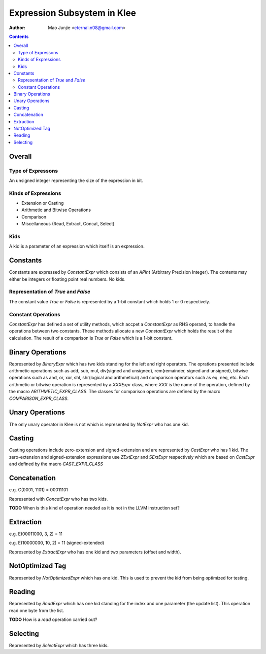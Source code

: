 ============================
Expression Subsystem in Klee
============================

:Author: Mao Junjie <eternal.n08@gmail.com>

.. contents::

Overall
=======

Type of Expressons
------------------

An unsigned integer representing the size of the expression in bit.

Kinds of Expressions
--------------------

* Extension or Casting
* Arithmetic and Bitwise Operations
* Comparison
* Miscellaneous (Read, Extract, Concat, Select)

Kids
----

A kid is a parameter of an expression which itself is an expression.

Constants
=========

Constants are expressed by *ConstantExpr* which consists of an *APInt* (Arbitrary Precision Integer). The contents may either be integers or floating point real numbers. No kids.

Representation of *True* and *False*
------------------------------------

The constant value *True* or *False* is represented by a 1-bit constant which holds 1 or 0 respectively.

Constant Operations
-------------------
*ConstantExpr* has defined a set of utility methods, which accpet a *ConstantExpr* as RHS operand, to handle the operations between two constants. These methods allocate a new *ConstantExpr* which holds the result of the calculation. The result of a comparison is *True* or *False* which is a 1-bit constant.

Binary Operations
=================

Represented by *BinaryExpr* which has two kids standing for the left and right operators. The oprations presented include arithmetic operations such as add, sub, mul, div(signed and unsigned), rem(remainder, signed and unsigned), bitwise operations such as and, or, xor, shl, shr(logical and arithmetical) and comparison operators such as eq, neq, etc. Each arithmetic or bitwise operation is represented by a *XXXExpr* class, where *XXX* is the name of the operation, defined by the macro *ARITHMETIC_EXPR_CLASS*. The classes for comparison operations are defined by the macro *COMPARISON_EXPR_CLASS*.

Unary Operations
================

The only unary operator in Klee is not which is represented by *NotExpr* who has one kid.

Casting
=======

Casting operations include zero-extension and signed-extension and are represented by *CastExpr* who has 1 kid. The zero-extension and signed-extension expressions use *ZExtExpr* and *SExtExpr* respectively which are based on *CastExpr* and defined by the macro *CAST_EXPR_CLASS*

Concatenation
=============

e.g. C(0001, 1101) = 00011101

Represented with *ConcatExpr* who has two kids.

**TODO** When is this kind of operation needed as it is not in the LLVM instruction set?

Extraction
==========

e.g. E(00011000, 3, 2) = 11

e.g. E(10000000, 10, 2) = 11 (signed-extended)

Represented by *ExtractExpr* who has one kid and two parameters (offset and width).

NotOptimized Tag
================

Represented by *NotOptimizedExpr* which has one kid. This is used to prevent the kid from being optimized for testing.

Reading
=======

Represented by *ReadExpr* which has one kid standing for the index and one parameter (the update list). This operation read one byte from the list.

**TODO** How is a *read* operation carried out?

Selecting
=========

Represented by *SelectExpr* which has three kids.
